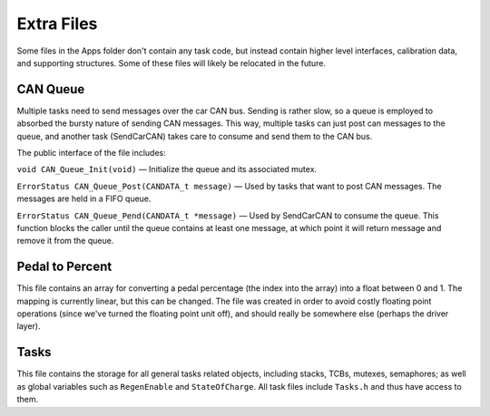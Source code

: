 ***********
Extra Files
***********

Some files in the Apps folder don't contain any task code, but instead contain higher level interfaces, calibration data, and supporting structures. Some of these files will likely be relocated in the future.

.. _can-queue:

=========
CAN Queue
=========

Multiple tasks need to send messages over the car CAN bus. Sending is rather slow, so a queue is employed to absorbed the bursty nature of sending CAN messages. This way, multiple tasks can just post can messages to the queue, and another task (SendCarCAN) takes care to consume and send them to the CAN bus.

The public interface of the file includes:

``void CAN_Queue_Init(void)`` — Initialize the queue and its associated mutex.

``ErrorStatus CAN_Queue_Post(CANDATA_t message)`` — Used by tasks that want to post CAN messages. The messages are held in a FIFO queue.

``ErrorStatus CAN_Queue_Pend(CANDATA_t *message)`` — Used by SendCarCAN to consume the queue. This function blocks the caller until the queue contains at least one message, at which point it will return message and remove it from the queue.

================
Pedal to Percent
================

This file contains an array for converting a pedal percentage (the index into the array) into a float between 0 and 1. The mapping is currently linear, but this can be changed. The file was created in order to avoid costly floating point operations (since we've turned the floating point unit off), and should really be somewhere else (perhaps the driver layer).

=====
Tasks
=====

This file contains the storage for all general tasks related objects, including stacks, TCBs, mutexes, semaphores; as well as global variables such as ``RegenEnable`` and ``StateOfCharge``. All task files include ``Tasks.h`` and thus have access to them.